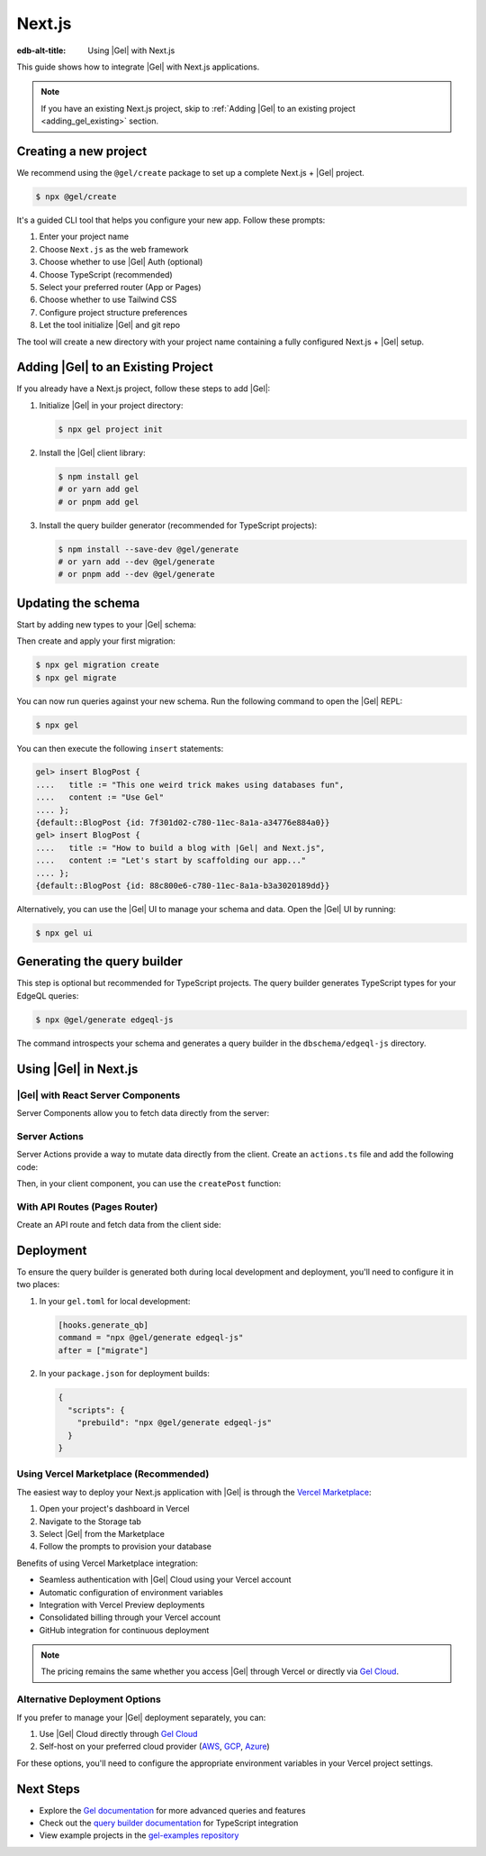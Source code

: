 .. _ref_guide_nextjs:

=======
Next.js
=======

:edb-alt-title: Using |Gel| with Next.js

This guide shows how to integrate |Gel| with Next.js applications.

.. note::

   If you have an existing Next.js project, skip to :ref:`Adding |Gel| to an existing project <adding_gel_existing>` section.

Creating a new project
-----------------------

We recommend using the ``@gel/create`` package to set up a complete Next.js + |Gel| project.

.. code-block:: bash

  $ npx @gel/create

It's a guided CLI tool that helps you configure your new app. Follow these prompts:

1. Enter your project name
2. Choose ``Next.js`` as the web framework
3. Choose whether to use |Gel| Auth (optional)
4. Choose TypeScript (recommended)
5. Select your preferred router (App or Pages)
6. Choose whether to use Tailwind CSS
7. Configure project structure preferences
8. Let the tool initialize |Gel| and git repo

The tool will create a new directory with your project name containing a fully configured Next.js + |Gel| setup.

.. _adding_gel_existing:

Adding |Gel| to an Existing Project
-------------------------------------

If you already have a Next.js project, follow these steps to add |Gel|:

1. Initialize |Gel| in your project directory:

   .. code-block:: bash

     $ npx gel project init

2. Install the |Gel| client library:

   .. code-block:: bash

     $ npm install gel
     # or yarn add gel
     # or pnpm add gel

3. Install the query builder generator (recommended for TypeScript projects):

   .. code-block:: bash

     $ npm install --save-dev @gel/generate
     # or yarn add --dev @gel/generate
     # or pnpm add --dev @gel/generate

Updating the schema
-------------------

Start by adding new types to your |Gel| schema:

.. code-block:: sdl
  :caption: dbschema/default.esdl

  module default {
    type BlogPost {
      required title: str;
      required content: str {
        default := ""
      }
    }
  }

Then create and apply your first migration:

.. code-block:: bash

   $ npx gel migration create
   $ npx gel migrate

You can now run queries against your new schema. Run the following command to open the |Gel| REPL:

.. code-block:: bash

  $ npx gel

You can then execute the following ``insert`` statements:

.. code-block:: edgeql-repl

  gel> insert BlogPost {
  ....   title := "This one weird trick makes using databases fun",
  ....   content := "Use Gel"
  .... };
  {default::BlogPost {id: 7f301d02-c780-11ec-8a1a-a34776e884a0}}
  gel> insert BlogPost {
  ....   title := "How to build a blog with |Gel| and Next.js",
  ....   content := "Let's start by scaffolding our app..."
  .... };
  {default::BlogPost {id: 88c800e6-c780-11ec-8a1a-b3a3020189dd}}


Alternatively, you can use the |Gel| UI to manage your schema and data. Open the |Gel| UI by running:

.. code-block:: bash

  $ npx gel ui


Generating the query builder​
-----------------------------

This step is optional but recommended for TypeScript projects. The query builder generates TypeScript types for your EdgeQL queries:

.. code-block:: bash

  $ npx @gel/generate edgeql-js

The command introspects your schema and generates a query builder in the ``dbschema/edgeql-js`` directory.

Using |Gel| in Next.js
-----------------------

|Gel| with React Server Components
==================================

Server Components allow you to fetch data directly from the server:

.. code-block:: tsx
  :caption: app/page.tsx

  import { createClient } from 'gel';
  import e from '@/dbschema/edgeql-js';

  const client = createClient();

  export default async function Posts() {
    const posts = await e.select(e.BlogPost, () => ({
      id: true,
      title: true,
      content: true,
    })).run(client);

    return (
      <div>
        {posts.map(post => (
          <article key={post.id}>
            <h2>{post.title}</h2>
            <p>{post.content}</p>
          </article>
        ))}
      </div>
    );
  }

Server Actions
==============

Server Actions provide a way to mutate data directly from the client. Create an ``actions.ts`` file and add the following code:

.. code-block:: tsx
  :caption: app/actions.ts

  'use server';

  import { createClient } from 'gel';
  import e from '@/dbschema/edgeql-js';
  import { revalidatePath } from 'next/cache';

  const client = createClient();

  export async function createPost(formData: FormData) {
    const title = formData.get('title') as string;
    const content = formData.get('content') as string;

    await e.insert(e.BlogPost, {
      title,
      content,
    }).run(client);

    revalidatePath('/');
  }


Then, in your client component, you can use the ``createPost`` function:

.. code-block:: tsx
  :caption: app/CreatePost.tsx

  'use client';

  import { createPost } from './actions';

  export default function CreatePost() {
    return (
      <form action={createPost}>
        <input
          type="text"
          name="title"
          placeholder="Post title"
          required
        />
        <textarea
          name="content"
          placeholder="Post content"
          required
        />
        <button type="submit">Create Post</button>
      </form>
    );
  }

With API Routes (Pages Router)
==============================

Create an API route and fetch data from the client side:

.. code-block:: tsx
  :caption: pages/api/posts.ts

  import type { NextApiRequest, NextApiResponse } from 'next';
  import { createClient } from 'gel';
  import e from '@/dbschema/edgeql-js';

  const client = createClient();

  export default async function handler(
    req: NextApiRequest,
    res: NextApiResponse
  ) {
    const posts = await e.select(e.BlogPost, () => ({
      id: true,
      title: true,
      content: true,
    })).run(client);

    res.status(200).json(posts);
  }

.. code-block:: tsx
  :caption: pages/api/posts.ts

  import { useEffect, useState } from 'react';

  export default function Posts() {
    const [posts, setPosts] = useState(null);

    useEffect(() => {
      fetch('/api/posts')
        .then(res => res.json())
        .then(setPosts);
    }, []);

    if (!posts) return <div>Loading...</div>;

    return (
      <div>
        {posts.map(post => (
          <article key={post.id}>
            <h2>{post.title}</h2>
            <p>{post.content}</p>
          </article>
        ))}
      </div>
    );
  }

Deployment
-----------

To ensure the query builder is generated both during local development and deployment, you'll need to configure it in two places:

1. In your ``gel.toml`` for local development:

   .. code-block:: toml

     [hooks.generate_qb]
     command = "npx @gel/generate edgeql-js"
     after = ["migrate"]

2. In your ``package.json`` for deployment builds:

   .. code-block:: json

     {
       "scripts": {
         "prebuild": "npx @gel/generate edgeql-js"
       }
     }

Using Vercel Marketplace (Recommended)
======================================

The easiest way to deploy your Next.js application with |Gel| is through the `Vercel Marketplace <https://vercel.com/blog/introducing-the-vercel-marketplace>`_:

1. Open your project's dashboard in Vercel
2. Navigate to the Storage tab
3. Select |Gel| from the Marketplace
4. Follow the prompts to provision your database

Benefits of using Vercel Marketplace integration:

- Seamless authentication with |Gel| Cloud using your Vercel account
- Automatic configuration of environment variables
- Integration with Vercel Preview deployments
- Consolidated billing through your Vercel account
- GitHub integration for continuous deployment

.. note::

   The pricing remains the same whether you access |Gel| through Vercel or directly via `Gel Cloud <https://cloud.edgedb.com>`_.

Alternative Deployment Options
==============================

If you prefer to manage your |Gel| deployment separately, you can:

1. Use |Gel| Cloud directly through `Gel Cloud <https://cloud.edgedb.com>`_
2. Self-host on your preferred cloud provider (`AWS <https://www.edgedb.com/docs/guides/deployment/aws_aurora_ecs>`_, `GCP <https://www.edgedb.com/docs/guides/deployment/gcp>`_, `Azure <https://www.edgedb.com/docs/guides/deployment/azure_flexibleserver>`_)

For these options, you'll need to configure the appropriate environment variables in your Vercel project settings.

Next Steps
----------

- Explore the `Gel documentation <https://www.edgedb.com/docs>`_ for more advanced queries and features
- Check out the `query builder documentation <https://docs.edgedb.com/libraries/js>`_ for TypeScript integration
- View example projects in the `gel-examples repository <https://github.com/edgedb/gel-examples>`_
